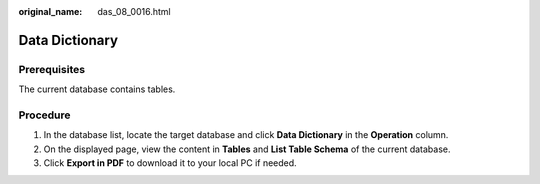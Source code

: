 :original_name: das_08_0016.html

.. _das_08_0016:

Data Dictionary
===============

Prerequisites
-------------

The current database contains tables.

Procedure
---------

#. In the database list, locate the target database and click **Data Dictionary** in the **Operation** column.
#. On the displayed page, view the content in **Tables** and **List Table Schema** of the current database.
#. Click **Export in PDF** to download it to your local PC if needed.
